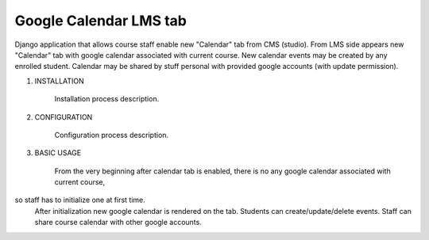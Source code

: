 Google Calendar LMS tab
-----------------------

Django application that allows course staff enable new "Calendar" tab from CMS (studio).
From LMS side appears new "Calendar" tab with google calendar associated with current course.
New calendar events may be created by any enrolled student.
Calendar may be shared by stuff personal with provided google accounts (with update permission).

1) INSTALLATION

    Installation process description.


2) CONFIGURATION

    Configuration process description.


3) BASIC USAGE

    From the very beginning after calendar tab is enabled, there is no any google calendar associated with current course,
so staff has to initialize one at first time.
    After initialization new google calendar is rendered on the tab.
    Students can create/update/delete events.
    Staff can share course calendar with other google accounts.
